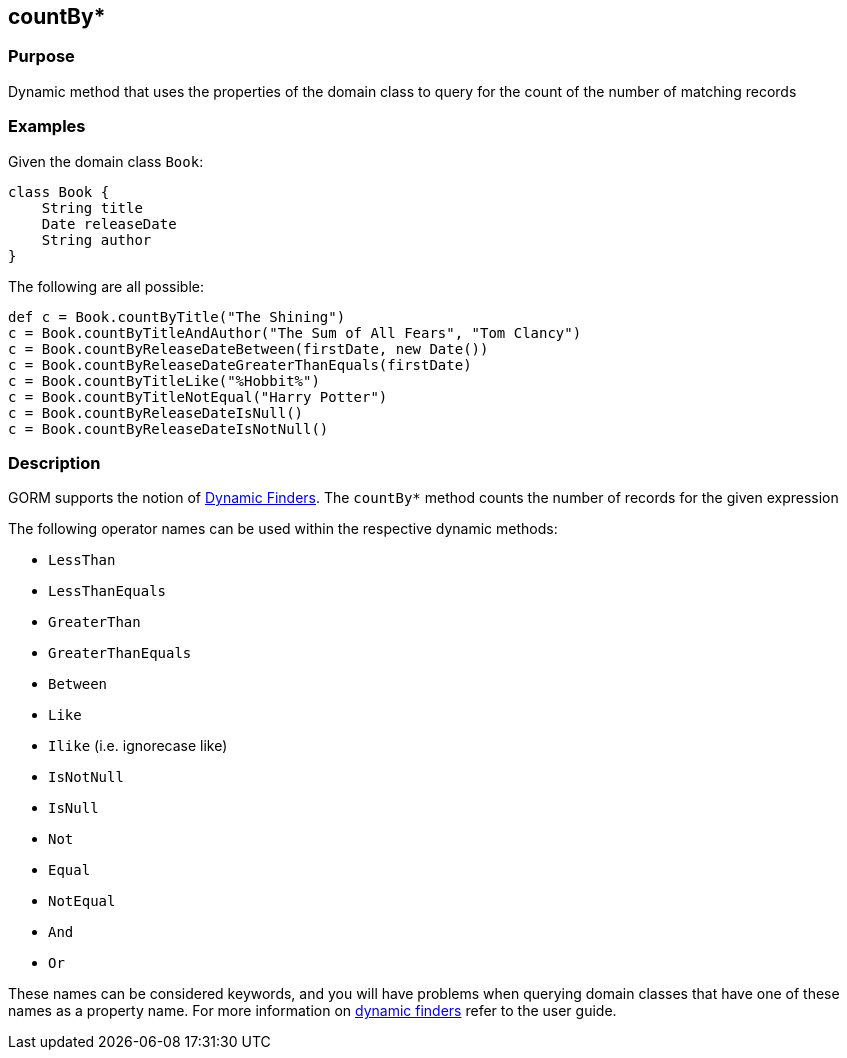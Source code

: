 
== countBy*



=== Purpose


Dynamic method that uses the properties of the domain class to  query for the count of the number of matching records


=== Examples


Given the domain class `Book`:

[source,groovy]
----
class Book {
    String title
    Date releaseDate
    String author
}
----

The following are all possible:

[source,groovy]
----
def c = Book.countByTitle("The Shining")
c = Book.countByTitleAndAuthor("The Sum of All Fears", "Tom Clancy")
c = Book.countByReleaseDateBetween(firstDate, new Date())
c = Book.countByReleaseDateGreaterThanEquals(firstDate)
c = Book.countByTitleLike("%Hobbit%")
c = Book.countByTitleNotEqual("Harry Potter")
c = Book.countByReleaseDateIsNull()
c = Book.countByReleaseDateIsNotNull()
----


=== Description


GORM supports the notion of http://gorm.grails.org/6.0.x/hibernate/manual/index.html#finders[Dynamic Finders]. The `countBy*` method counts the number of records for the given expression

The following operator names can be used within the respective dynamic methods:

* `LessThan`
* `LessThanEquals`
* `GreaterThan`
* `GreaterThanEquals`
* `Between`
* `Like`
* `Ilike` (i.e. ignorecase like)
* `IsNotNull`
* `IsNull`
* `Not`
* `Equal`
* `NotEqual`
* `And`
* `Or`

These names can be considered keywords, and you will have problems when querying domain classes that have one of these names as a property name. For more information on http://gorm.grails.org/6.0.x/hibernate/manual/index.html#finders[dynamic finders] refer to the user guide.
